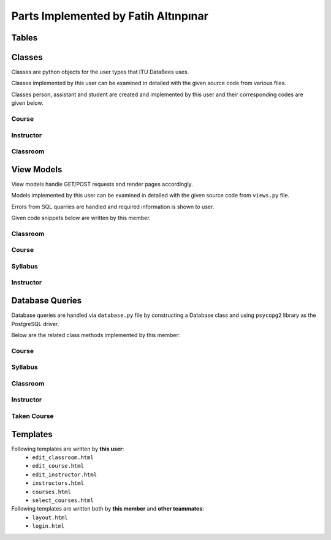 Parts Implemented by Fatih Altınpınar
=====================================

Tables
------


.. code-block:: sql
    :linenos:
    :caption: SQL of Course Table

    CREATE TABLE IF NOT EXISTS COURSE (
        crn             CHAR(5)     NOT NULL PRIMARY KEY,
        code            CHAR(3)     NOT NULL,
        name            VARCHAR(100) NOT NULL,
        start_time      TIME        NOT NULL,
        end_time        TIME        NOT NULL,
        day             VARCHAR(9)  NOT NULL,
        capacity        INT         NOT NULL,
        enrolled        INT         default(0),
        credits         REAL        NOT NULL,
        language        CHAR(2)     default('en'),
        classroom_id    INT         NOT NULL,
        instructor_id   INT         NOT NULL,
        department_id   INT         NOT NULL,
        info            TEXT        NULL,
        FOREIGN KEY (classroom_id) REFERENCES CLASSROOM (id) on delete cascade on update cascade,
        FOREIGN KEY (instructor_id) REFERENCES INSTRUCTOR (id) on delete cascade on update cascade,
        FOREIGN KEY (department_id) REFERENCES DEPARTMENT (id) on delete cascade on update cascade
    );



.. code-block:: sql
    :linenos:
    :caption: SQL of Classroom Table

    CREATE TABLE IF NOT EXISTS CLASSROOM(
        id              SERIAL      NOT NULL PRIMARY KEY,
        capacity        INT         NOT NULL,
        has_projection  BOOLEAN     DEFAULT false,
        door_number     VARCHAR(4)     NOT NULL,
        floor           VARCHAR(2),
        renewed         BOOLEAN     DEFAULT false,
        board_count     INT,
        air_conditioner BOOLEAN     DEFAULT false,
        faculty_id      INT         NOT NULL,
        FOREIGN KEY (faculty_id) REFERENCES FACULTY (id) on delete cascade on update cascade,
        unique(door_number, faculty_id)
    );


.. code-block:: sql
    :linenos:
    :caption: SQL of Taken Course Table

    CREATE TABLE IF NOT EXISTS TAKEN_COURSE(
        id SERIAL PRIMARY KEY,
        student_id BIGINT NOT NULL,
        crn CHAR(5) NOT NULL,
        grade REAL NULL,
        datetime TIMESTAMP NOT NULL DEFAULT CURRENT_TIMESTAMP,
        FOREIGN KEY (student_id) REFERENCES STUDENT (student_id)  on delete cascade on update cascade,
        FOREIGN KEY (crn) REFERENCES COURSE (crn)  on delete cascade on update cascade,
        UNIQUE(student_id, crn),
        CHECK ( grade >= 0 and grade <= 4 )
    );



.. code-block:: sql
    :linenos:
    :caption: SQL of Instructor Table

    CREATE TABLE IF NOT EXISTS INSTRUCTOR(
        id SERIAL NOT NULL PRIMARY KEY,
        tr_id BIGINT NOT NULL,
        department_id INT NOT NULL,
        faculty_id INT NOT NULL,
        specialization VARCHAR(80),
        bachelors VARCHAR(80),
        masters VARCHAR(80),
        doctorates VARCHAR(80),
        room_id CHAR(4),
        FOREIGN KEY (tr_id) REFERENCES PEOPLE (tr_id)  on delete cascade on update cascade,
        FOREIGN KEY (faculty_id) REFERENCES FACULTY (id) on delete cascade on update cascade,
        FOREIGN KEY (department_id) REFERENCES DEPARTMENT (id) on delete cascade on update cascade,
        unique(tr_id)
    );


.. code-block:: sql
    :linenos:
    :caption: SQL of Syllabus Table

    CREATE TABLE IF NOT EXISTS SYLLABUS (
        crn             char(5)         PRIMARY KEY,
        file            bytea           default null,
        foreign key (crn) references course(crn) on delete cascade on update cascade
    );

Classes
-------

Classes are python objects for the user types that ITU DataBees uses.

Classes implemented by this user can be examined in detailed with the given source code from various files.

Classes person, assistant and student are created and implemented by this user and their corresponding codes are given below.

Course
++++++
.. code-block:: python
    :linenos:
    :caption: Course class from ``course.py``
    class Course:
        def __init__(self, crn, code, name, start_time, end_time, day, capacity, enrolled, credits,
                     language, classroom_id, instructor_id, department_id, info):
            self.crn = crn
            self.code = code
            self.name = name
            self.start_time = start_time
            self.end_time = end_time
            self.day = day
            self.capacity = capacity
            self.enrolled = enrolled
            self.credits = credits
            self.language = language
            self.classroom_id = classroom_id
            self.instructor_id = instructor_id
            self.department_id = department_id
            self.info = info
            self.faculty_name = None
            self.department_name = None
            self.instructor_name = None
            self.faculty_name = None
            self.door_number = None

.. code-block:: python
    :linenos:
    :caption: TakenCourse class from ``course.py``
    class TakenCourse:
        def __init__(self, id, student_id, crn, grade, datetime):
            self.id = id
            self.student_id = student_id
            self.crn = crn
            self.grade = grade
            self.datetime = datetime


Instructor
++++++++++
.. code-block:: python
    :linenos:
    :caption: Instructor class from ``instructor.py``
    class Instructor:
        def __init__(self, id, tr_id, department_id, faculty_id, specialization, bachelors,
                     masters, doctorates, room_id):
            self.id = id
            self.tr_id = tr_id
            self.department_id = department_id
            self.faculty_id = faculty_id
            self.specialization = specialization
            self.bachelors = bachelors
            self.masters = masters
            self.department_id = department_id
            self.doctorates = doctorates
            self.room_id = room_id
            self.departmentName = None
            self.facultyName = None
            self.name = None
            self.surname = None

Classroom
+++++++++
.. code-block:: python
    :linenos:
    :caption: Classroom class from ``classroom.py``
    class Classroom:
        def __init__(self, id, capacity, has_projection, door_number, floor, renewed,
                     board_count, air_conditioner, faculty_id):
            self.renewed = renewed
            self.air_conditioner = air_conditioner
            self.faculty_id = faculty_id
            self.board_count = board_count
            self.floor = floor
            self.door_number = door_number
            self.id = id
            self.capacity = capacity
            self.has_projection = has_projection


View Models
-----------

View models handle GET/POST requests and render pages accordingly.

Models implemented by this user can be examined in detailed with the given source code from ``views.py`` file.

Errors from SQL quarries are handled and required information is shown to user.

Given code snippets below are written by this member.

Classroom
+++++++++

.. code-block:: python
    :linenos:
    :caption: View for the Add Classroom Page

    def add_classroom_page(faculty_id):
        form = ClassroomForm()
        if form.validate_on_submit():
            db = current_app.config['db']
            capacity = form.data['capacity']
            has_projection = form.data['has_projection']
            door_number = form.data['door_number']
            floor = form.data['floor']
            renewed = form.data['renewed']
            board_count = form.data['board_count']
            air_conditioner = form.data['air_conditioner']
            classroom = db.get_classroom_by_door_and_faculty(faculty_id, door_number)
            if classroom is not None:
                return render_template("edit_classroom.html", form=form, faculty_id=faculty_id,
                                       title="Add Classroom",
                                       error="There exists a classroom with this door number in this faculty!")
            try:
                db.add_classroom(Classroom(None, capacity, has_projection, door_number, floor, renewed,
                                           board_count, air_conditioner, faculty_id))
                return redirect(url_for("faculty_detailed", faculty_id=faculty_id))
            except Error as e:
                str_e = str(e)
                error = type(e).__name__ + '----' + str_e
                if isinstance(e, errors.UniqueViolation):
                    error = "This classroom already exists in the given building"
                return render_template("edit_classroom.html", form=form, faculty_id=faculty_id,
                                       title="Add Classroom",
                                       error=error)
        return render_template("edit_classroom.html", form=form, faculty_id=faculty_id,
                               title="Add Classroom", error=None)

.. code-block:: python
    :linenos:
    :caption: View for the Edit Classroom Page

    def edit_classroom_page(faculty_id, id):
        error = ""
        form = ClassroomForm()
        db = current_app.config['db']
        if form.validate_on_submit():
            if request.form['btn'] == 'update':
                capacity = form.data['capacity']
                has_projection = form.data['has_projection']
                door_number = form.data['door_number']
                floor = form.data['floor']
                renewed = form.data['renewed']
                board_count = form.data['board_count']
                air_conditioner = form.data['air_conditioner']
                classroom = db.get_classroom_by_door_and_faculty(faculty_id, door_number)
                if (classroom is not None) and (classroom.id != int(id)):
                    return render_template("edit_classroom.html", form=form, faculty_id=faculty_id,
                                           title="Update Classroom",
                                           error="There exists a classroom with this door number in this faculty!")
                try:
                    db.update_classroom(id,
                                        Classroom(None, capacity, has_projection, door_number, floor,
                                                  renewed,
                                                  board_count, air_conditioner, faculty_id))
                    return redirect(url_for("faculty_detailed", faculty_id=faculty_id))
                except Error as e:
                    error = type(e).__name__ + '----' + str(e)
                    str_e = str(e)
                    if isinstance(e, errors.UniqueViolation):
                        error = "This classroom already exists in the given building"
        if request.method == 'POST' and request.form['btn'] == 'delete':
            try:
                db.delete_classroom(id)
                return redirect(url_for("faculty_detailed", faculty_id=faculty_id))
            except Error as e:
                error = type(e).__name__ + '----' + str(e)
                if isinstance(e, errors.ForeignKeyViolation):
                    str_e = str(e)
                    if 'course' in str_e:
                        error = "There are courses given in this classroom!"
                pass
        classroom = db.get_classroom(id)
        form.capacity.data = classroom.capacity
        form.has_projection.data = classroom.has_projection
        form.door_number.data = classroom.door_number
        form.floor.data = classroom.floor
        form.renewed.data = classroom.renewed
        form.board_count.data = classroom.board_count
        form.air_conditioner.data = classroom.air_conditioner
        return render_template("edit_classroom.html", form=form, faculty_id=faculty_id,
                               title="Update Classroom",
                               error=error)

Course
++++++

.. code-block:: python
    :linenos:
    :caption: View for the Courses Page
    def courses_page():
        db = current_app.config["db"]
        courses = db.get_all_courses()
        return render_template("courses.html", courses=courses)

.. code-block:: python
    :linenos:
    :caption: View for the My Courses Page

    @login_required
    def my_courses_page():
        if current_user.role != 'student' and current_user.role != 'instructor':
            return redirect(url_for("landing_page"))
        db = current_app.config['db']
        courses = []
        if current_user.student_id is not None:
            courses = db.get_courses_taken_by_student(current_user.student_id)
        elif current_user.instructor_id is not None:
            courses = db.get_courses_by_instructor_id(current_user.instructor_id)
        return render_template("courses.html", courses=courses)

.. code-block:: python
    :linenos:
    :caption: View for the Add Course Page
    @login_required
    def add_course_page():
        if current_user.role != 'admin':
            return redirect(url_for("landing_page"))
        form = CourseForm()
        if form.validate_on_submit():
            db = current_app.config['db']
            args = []
            for key, value in form.data.items():
                if key != 'csrf_token' and key != 'syllabus':
                    args.append(value)
            course = Course(*args)
            if not db.is_classroom_available(course.start_time, course.end_time, course.day,
                                             course.classroom_id):
                error = "There is already a course given in that classroom at that time!"
                return render_template("edit_course.html", form=form, error=error, title="Add Course")
            if not db.is_instructor_available(course.start_time, course.end_time, course.day,
                                              course.instructor_id):
                error = "The instructor already has a course at that time!"
                return render_template("edit_course.html", form=form, error=error, title="Add Course")
            try:
                db.add_course(course)
                if len(form.syllabus.data.filename) != 0:
                    syllabus = request.files['syllabus'].read()
                    db.add_syllabus(course.crn, syllabus)
                return redirect(url_for('courses_page'))
            except Error as e:
                error = type(e).__name__ + '----' + str(e)
                str_e = str(e)
                if isinstance(e, errors.UniqueViolation):
                    error = "This course already exists"
                if isinstance(e, errors.ForeignKeyViolation):
                    if 'classroom' in str_e:
                        error = "There is no classroom with given id"
                    if 'department' in str_e:
                        error = "There is no department with given id"
                    if 'instructor' in str_e:
                        error = "There is no instructor with given id"
                return render_template("edit_course.html", form=form, error=error, title="Add Course")
        return render_template("edit_course.html", form=form, error=None, title="Add Course")

.. code-block:: python
    :linenos:
    :caption: View for the Edit Course Page

    @login_required
    def edit_course_page(crn):
        if current_user.role != 'admin':
            return redirect(url_for("landing_page"))
        error = ""
        db = current_app.config["db"]
        course = db.get_course(crn)
        form = CourseForm(data=course.__dict__)
        form.crn(readonly=True)
        if form.validate_on_submit():
            if request.form['btn'] == 'update':
                args = []
                for key, value in form.data.items():
                    if key != 'csrf_token' and key != 'syllabus':
                        args.append(value)
                course = Course(*args)
                course.crn = crn
                try:
                    db.update_course(crn, course)
                    if len(form.syllabus.data.filename) != 0:
                        syllabus = request.files['syllabus'].read()
                        db.update_syllabus(course.crn, syllabus)
                    return redirect(url_for("courses_page"))
                except Error as e:
                    error = type(e).__name__ + '----' + str(e)
                    str_e = str(e)
                    if isinstance(e, errors.ForeignKeyViolation):
                        if 'classroom' in str_e:
                            error = "There is no classroom with given id"
                        if 'department' in str_e:
                            error = "There is no department with given id"
                        if 'instructor' in str_e:
                            error = "There is no instructor with given id"
                    pass
        if request.method == 'POST' and request.form['btn'] == 'delete':
            db.delete_course(crn)
            db.delete_syllabus(crn)
            return redirect(url_for("courses_page"))
        return render_template("edit_course.html", form=form, error=error, title="Edit Course")

.. code-block:: python
    :linenos:
    :caption: View for the Add/Drop Course Page
    @login_required
    def select_courses_page():
        if current_user.role != 'student':
            return redirect(url_for("landing_page"))
        db = current_app.config['db']
        form = SelectCourseForm()
        results = []
        if form.validate_on_submit():
            if request.form['btn'] == 'add':
                crn_list = []
                for key, value in form.data.items():
                    if key != 'csrf_token' and value != 0:
                        crn_list.append(str(value))
                for crn in crn_list:
                    result = {'crn': crn}
                    try:
                        course = db.get_course(crn)
                        if course is not None:
                            if db.student_can_take_course(current_user.student_id, course):
                                db.add_taken_course(current_user.student_id, crn)
                                result['result'] = "You have been added to this course!"
                                db.update_course_enrollment(crn)
                            else:
                                result['result'] = "This course conflicts with another course you have"
                        else:
                            result['result'] = "This course does not exists"
                    except Error as e:
                        error = type(e).__name__ + '----' + str(e)
                        str_e = str(e)
                        if isinstance(e, errors.UniqueViolation):
                            error = "You already have this course"
                        if isinstance(e, errors.ForeignKeyViolation):
                            if 'course' in str_e:
                                error = "This CRN does not belongs to any course"
                        result['result'] = error
                    results.append(result)
            else:
                crn_list = []
                for key, value in form.data.items():
                    if key != 'csrf_token' and value != 0:
                        crn_list.append(str(value))
                for crn in crn_list:
                    result = {'crn': crn}
                    try:
                        if db.get_course(crn) is not None:
                            db.delete_taken_course(current_user.student_id, crn)
                            result['result'] = "Successfully dropped course"
                            db.update_course_enrollment(crn)
                        else:
                            result['result'] = "This CRN does not belongs to any course"
                    except Error as e:
                        error = type(e).__name__ + '----' + str(e)
                        str_e = str(e)
                        if isinstance(e, errors.UniqueViolation):
                            error = "This CRN does not belongs to any course"
                        if isinstance(e, errors.ForeignKeyViolation):
                            if 'course' in str_e:
                                error = "This CRN does not belongs to any course"
                        result['result'] = error
                    results.append(result)
        return render_template("select_courses.html", form=form, results=results, error=None,
                               title="Add/Drop Courses")


Syllabus
++++++++

.. code-block:: python
    :linenos:
    :caption: Model for downloading syllabus

    def download_syllabus(crn):
        db = current_app.config['db']
        file_data = db.get_syllabus(crn)[0].tobytes()
        return send_file(BytesIO(file_data), mimetype='application/pdf', as_attachment=True,
                         attachment_filename='syllabus.pdf')

Instructor
++++++++++

.. code-block:: python
    :linenos:
    :caption: View for the Instructors Page
    # instructor pages#
    @login_required
    def instructors_page():
        if current_user.role != 'admin':
            return redirect(url_for("landing_page"))
        db = current_app.config["db"]
        instructors = db.get_all_instructors()
        return render_template("instructors.html", instructors=instructors)

.. code-block:: python
    :linenos:
    :caption: View for the Add Instructor Page
    @login_required
    def add_instructor_page():
        if current_user.role != 'admin':
            return redirect(url_for("landing_page"))
        form = InstructorForm()
        if form.validate_on_submit():
            db = current_app.config["db"]
            id = None
            tr_id = form.data['tr_id']
            department_id=form.data['department_id']
            faculty_id = form.data['faculty_id']
            specialization = form.data['specialization']
            bachelors = form.data['bachelors']
            masters = form.data['masters']
            doctorates = form.data['doctorates']
            room_id = form.data['room_id']
            instructor = Instructor(id, tr_id, department_id, faculty_id, specialization,
                                    bachelors, masters, doctorates, room_id)
            try:
                db.add_instructor(instructor)
            except Error as e:
                error = type(e).__name__ + "-----" + str(e)
                if isinstance(e, errors.UniqueViolation):
                    error = "An instructor with this TR ID already exists"
                if isinstance(e, errors.ForeignKeyViolation):
                    str_e = str(e)
                    if 'tr_id' in str_e:
                        error = "No people exists with this TR ID"
                    elif 'faculty_id' in str_e:
                        error = "No faculty exists with this Faculty ID"
                    elif 'department_id' in str_e:
                        error = "No department exists with this Department ID"
                return render_template("edit_instructor.html", form=form, title="Add Instructor",
                                       error=error)
            return redirect(url_for("instructors_page"))
        return render_template("edit_instructor.html", form=form, title="Add Instructor", error=None)

.. code-block:: python
    :linenos:
    :caption: View for the Edit Instructor Page
    @login_required
    def edit_instructor_page(id):
        if current_user.role != 'admin':
            return redirect(url_for("landing_page"))
        error = ""
        db = current_app.config["db"]
        form = InstructorForm()
        if form.validate_on_submit():
            if request.form['btn'] == 'update':
                tr_id = form.data['tr_id']
                department_id = form.data['department_id']
                faculty_id = form.data['faculty_id']
                specialization = form.data['specialization']
                bachelors = form.data['bachelors']
                masters = form.data['masters']
                doctorates = form.data['doctorates']
                room_id = form.data['room_id']
                instructor = Instructor(id, tr_id, department_id, faculty_id, specialization,
                                        bachelors, masters, doctorates, room_id)
                try:
                    db.update_instructor(id, instructor)
                    return redirect(url_for("instructors_page"))
                except Error as e:
                    error = type(e).__name__ + "-----" + str(e)
                    if isinstance(e, errors.UniqueViolation):
                        error = "An instructor with this TR ID already exists"
                    if isinstance(e, errors.ForeignKeyViolation):
                        str_e = str(e)
                        if 'tr_id' in str_e:
                            error = "No people exists with this TR ID"
                        elif 'faculty_id' in str_e:
                            error = "No faculty exists with this Faculty ID"
                        elif 'department_id' in str_e:
                            error = "No department exists with this Department ID"
                    pass
        if request.method == 'POST' and request.form['btn'] == 'delete':
            try:
                db.delete_instructor(id)
                return redirect(url_for("instructors_page"))
            except Error as e:
                error = type(e).__name__ + '----' + str(e)
                if isinstance(e, errors.ForeignKeyViolation):
                    str_e = str(e)
                    if 'course' in str_e:
                        error = "There are courses given by this instructor! It can not be deleted!"
                    elif 'assistant' in str_e:
                        error = "There are assistants supervised by this instructor! It can not be deleted!"
                pass
        instructor = db.get_instructor(id)
        form.tr_id.data = instructor.tr_id
        form.room_id.data = instructor.room_id
        form.doctorates.data = instructor.doctorates
        form.masters.data = instructor.masters
        form.bachelors.data = instructor.bachelors
        form.specialization.data = instructor.specialization
        form.department_id.data = instructor.department_id
        form.faculty_id.data = instructor.faculty_id
        return render_template("edit_instructor.html", form=form, title="Update Instructor",
                               error=error)



Database Queries
----------------

Database queries are handled via ``database.py`` file by constructing a Database class and using ``psycopg2`` library as the PostgreSQL driver.

Below are the related class methods implemented by this member:

Course
++++++

.. code-block:: python
    :linenos:
    :caption: CRUD Operations for the Course Table
    def add_course(self, course):
        with dbapi2.connect(self.dbfile) as connection:
            cursor = connection.cursor()
            query = """insert into course (crn, code, name, start_time, end_time, day, capacity, enrolled,
                        credits, language, classroom_id , instructor_id, department_id, info)
                        values (%s, %s, %s, %s, %s, %s, %s, %s, %s, %s, %s, %s, %s, %s)"""
            cursor.execute(query, (course.crn, course.code, course.name, course.start_time, course.end_time,
                                   course.day, course.capacity, course.enrolled, course.credits, course.language,
                                   course.classroom_id, course.instructor_id, course.department_id, course.info))
        pass

    def update_course(self, crn, course):
        with dbapi2.connect(self.dbfile) as connection:
            cursor = connection.cursor()
            query = """update course set crn = %s, code = %s, name = %s, start_time = %s, end_time = %s,
                        day = %s, capacity = %s, enrolled = %s, credits = %s, language = %s, classroom_id = %s,
                        instructor_id = %s, department_id = %s, info = %s where (crn = %s)"""
            cursor.execute(query, (crn, course.code, course.name, course.start_time, course.end_time,
                                   course.day, course.capacity, course.enrolled, course.credits, course.language,
                                   course.classroom_id, course.instructor_id,
                                   course.department_id, course.info, crn))
        return course.crn

    def delete_course(self, crn):
        with dbapi2.connect(self.dbfile) as connection:
            cursor = connection.cursor()
            query = "delete from course where (crn = %s)"
            cursor.execute(query, (crn,))

        pass

    def get_course(self, crn):
        with dbapi2.connect(self.dbfile) as connection:
            cursor = connection.cursor()
            query = "select * from course where (crn = %s)"
            cursor.execute(query, (crn,))
            if cursor.rowcount == 0:
                return None
        course = Course(*cursor.fetchone())
        return course

    def get_course_via_instructor_id(self, instructor_id):
        with dbapi2.connect(self.dbfile) as connection:
            cursor = connection.cursor()
            query = "select * from course where (instructor_id = %s)"
            cursor.execute(query, (instructor_id,))
            if cursor.rowcount == 0:
                return None
        course = Course(*cursor.fetchone())
        return course

    def get_courses_by_instructor_id(self, instructor_id):
        courses = []
        with dbapi2.connect(self.dbfile) as connection:
            cursor = connection.cursor()
            query = """select course.*, faculty.shortened_name, department.shortened_name,
                            people.name, people.surname, classroom.door_number
                            from course, classroom, faculty, instructor, department, people
                            where (course.department_id = department.id
                            and course.instructor_id = instructor.id
                            and classroom.faculty_id = faculty.id
                            and course.classroom_id = classroom.id
                            and people.tr_id = instructor.tr_id
                            and course.instructor_id = %s) order by (course.crn);"""
            cursor.execute(query, (instructor_id,))
            for row in cursor:
                course = Course(*row[:14])
                course.faculty_name = row[14]
                course.department_name = row[15]
                course.instructor_name = row[16] + " " + row[17]
                course.door_number = row[18]
                courses.append(course)
        return courses

    def get_all_courses(self):
        courses = []
        with dbapi2.connect(self.dbfile) as connection:
            cursor = connection.cursor()
            cursor.execute("""select course.*, faculty.shortened_name, department.shortened_name,
                            people.name, people.surname, classroom.door_number
                            from course, classroom, faculty, instructor, department, people
                            where (course.department_id = department.id
                            and course.instructor_id = instructor.id
                            and classroom.faculty_id = faculty.id
                            and course.classroom_id = classroom.id
                            and people.tr_id = instructor.tr_id) order by (department.shortened_name);""")
            for row in cursor:
                course = Course(*row[:14])
                course.faculty_name = row[14]
                course.department_name = row[15]
                course.instructor_name = row[16] + " " + row[17]
                course.door_number = row[18]
                courses.append(course)
        return courses

    def update_course_enrollment(self, crn):
        with dbapi2.connect(self.dbfile) as connection:
            cursor = connection.cursor()
            cursor.execute("""select count(student_id) from taken_course where crn = %s;""", (crn,))
            number = cursor.fetchone()
            cursor.execute("""update course set enrolled = %s where crn = %s""", (number, crn))
        return number

    def student_can_take_course(self, student_id, course):
        with dbapi2.connect(self.dbfile) as connection:
            cursor = connection.cursor()
            query = """select * from course, taken_course where (course.crn = taken_course.crn
                        and taken_course.student_id = %s
                        and course.crn <> %s
                        and course.day = %s
                        and not (( %s < start_time and %s < start_time)
                                or (%s > end_time and %s > end_time)))"""
            cursor.execute(query, (student_id, course.crn, course.day, course.start_time,
                                   course.end_time, course.start_time, course.end_time))
            if cursor.rowcount > 0:
                return False
            return True

Syllabus
++++++++

.. code-block:: python
    :linenos:
    :caption: CRUD Operations for the Syllabus Table
    def add_syllabus(self, crn, syllabus):
        with dbapi2.connect(self.dbfile) as connection:
            cursor = connection.cursor()
            query = """insert into syllabus (crn, file) values (%s, %s);"""
            cursor.execute(query, (crn, syllabus))
        pass

    def update_syllabus(self, crn, syllabus):
        self.delete_syllabus(crn)
        self.add_syllabus(crn, syllabus)

    def delete_syllabus(self, crn):
        with dbapi2.connect(self.dbfile) as connection:
            cursor = connection.cursor()
            query = """delete from syllabus where crn = %s;"""
            cursor.execute(query, (crn, ))
        pass

    def get_syllabus(self, crn):
        with dbapi2.connect(self.dbfile) as connection:
            cursor = connection.cursor()
            query = """select file from syllabus where crn = %s;"""
            cursor.execute(query, (crn,))
            if cursor.rowcount == 0:
                return None
            syllabus = cursor.fetchone()
            return syllabus

Classroom
+++++++++

.. code-block:: python
    :linenos:
    :caption: CRUD Operations for the Classroom Table
    def add_classroom(self, classroom):
        with dbapi2.connect(self.dbfile) as connection:
            cursor = connection.cursor()
            query = """insert into classroom (capacity, has_projection,
                        door_number, floor, renewed, board_count, air_conditioner,
                        faculty_id) values (%s, %s, %s, %s, %s, %s, %s, %s)"""
            cursor.execute(query, (classroom.capacity, classroom.has_projection, classroom.door_number,
                                   classroom.floor, classroom.renewed, classroom.board_count,
                                   classroom.air_conditioner, classroom.faculty_id))
            pass

    def update_classroom(self, id, classroom):
        with dbapi2.connect(self.dbfile) as connection:
            cursor = connection.cursor()
            query = """update classroom set capacity = %s, has_projection = %s, door_number = %s, floor = %s,
                        renewed = %s, board_count = %s, air_conditioner = %s, faculty_id = %s where (id = %s)"""
            cursor.execute(query, (classroom.capacity, classroom.has_projection, classroom.door_number,
                                   classroom.floor, classroom.renewed, classroom.board_count,
                                   classroom.air_conditioner, classroom.faculty_id, id))

        return classroom.id

    def delete_classroom(self, id):
        with dbapi2.connect(self.dbfile) as connection:
            cursor = connection.cursor()
            query = "delete from classroom where (id = %s)"
            cursor.execute(query, (id,))
        pass

    def get_classroom(self, id):
        with dbapi2.connect(self.dbfile) as connection:
            cursor = connection.cursor()
            query = "select * from classroom where (id = %s)"
            cursor.execute(query, (id,))
            if cursor.rowcount == 0:
                return None
        classroom = Classroom(*cursor.fetchone())  # Inline unpacking of a tuple
        return classroom

    def get_classroom_by_door_and_faculty(self, faculty_id, door_number):
        with dbapi2.connect(self.dbfile) as connection:
            cursor = connection.cursor()
            query = "select * from classroom where(faculty_id = %s and door_number = %s);"
            cursor.execute(query, (faculty_id, door_number))
            if cursor.rowcount == 0:
                return None
            return Classroom(*cursor.fetchone())

    def get_all_classrooms(self):
        classrooms = []
        with dbapi2.connect(self.dbfile) as connection:
            cursor = connection.cursor()
            cursor.execute("select * from classroom order by (id);")
            for row in cursor:
                classrooms.append(Classroom(*row))
        return classrooms

    def get_all_classrooms_by_faculty(self, faculty_id):
        classrooms = []
        with dbapi2.connect(self.dbfile) as connection:
            cursor = connection.cursor()
            cursor.execute("select * from classroom where (faculty_id = %s) order by (id);", (faculty_id,))
            for row in cursor:
                classrooms.append(Classroom(*row))
        return classrooms

    def is_classroom_available(self, start_time, end_time, day, classroom_id):
        with dbapi2.connect(self.dbfile) as connection:
            cursor = connection.cursor()
            query = """select * from course where (classroom_id = %s
                        and course.day = %s
                        and not (( %s < start_time and %s < start_time)
                                or (%s > end_time and %s > end_time)));"""
            cursor.execute(query, (classroom_id, day, start_time, end_time, start_time, end_time))
            if cursor.rowcount > 0:
                return False
        return True

Instructor
++++++++++

.. code-block:: python
    :linenos:
    :caption: CRUD Operations for the Instructor Table
    def add_instructor(self, instructor):
        with dbapi2.connect(self.dbfile) as connection:
            cursor = connection.cursor()
            query = "INSERT INTO INSTRUCTOR (tr_id, department_id, faculty_id, specialization," \
                    " bachelors, masters, doctorates, room_id) VALUES (%s,%s,%s,%s,%s,%s,%s,%s)"
            cursor.execute(query, (instructor.tr_id, instructor.department_id, instructor.faculty_id,
                                   instructor.specialization, instructor.bachelors, instructor.masters,
                                   instructor.doctorates, instructor.room_id))
        pass

    def update_instructor(self, id, instructor):
        with dbapi2.connect(self.dbfile) as connection:
            cursor = connection.cursor()
            query = "update instructor set tr_id = %s, department_id = %s, faculty_id = %s," \
                    "specialization = %s, bachelors = %s, masters = %s, doctorates = %s, room_id = %s where (id = %s)"
            cursor.execute(query, (instructor.tr_id, instructor.department_id, instructor.faculty_id,
                           instructor.specialization, instructor.bachelors, instructor.masters, instructor.doctorates,
                           instructor.room_id, id))

        return instructor.id

    def delete_instructor(self, id):
        with dbapi2.connect(self.dbfile) as connection:
            cursor = connection.cursor()
            query = "delete from instructor where (id = %s)"
            cursor.execute(query, (id,))

        pass

    def get_instructor(self, id):
        with dbapi2.connect(self.dbfile) as connection:
            cursor = connection.cursor()
            query = "select * from instructor where (id = %s)"
            cursor.execute(query, (id,))
            if cursor.rowcount == 0:
                return None
        instructor = Instructor(*cursor.fetchone())  # Inline unpacking of a tuple
        return instructor
    def get_instructor_via_tr_id(self, tr_id):
        with dbapi2.connect(self.dbfile) as connection:
            cursor = connection.cursor()
            query = "select * from instructor where (tr_id = %s)"
            cursor.execute(query, (tr_id,))
            if cursor.rowcount == 0:
                return None
        instructor = Instructor(*cursor.fetchone())  # Inline unpacking of a tuple
        return instructor
    def get_all_instructors(self):
        instructors = []
        with dbapi2.connect(self.dbfile) as connection:
            cursor = connection.cursor()
            cursor.execute("select instructor.*, people.name, people.surname, department.name, faculty.name "
                           "from people, instructor, department, faculty "
                           "where (people.tr_id = instructor.tr_id "
                           "and instructor.department_id = department.id "
                           "and instructor.faculty_id = faculty.id);")
            for row in cursor:
                instructor = Instructor(*row[:9])
                instructor.name = row[9]
                instructor.surname = row[10]
                instructor.departmentName = row[11]
                instructor.facultyName = row[12]
                instructors.append(instructor)
        return instructors

    def is_instructor_available(self, start_time, end_time, day, instructor_id):
        with dbapi2.connect(self.dbfile) as connection:
            cursor = connection.cursor()
            query = """select * from course where (instructor_id = %s
                                   and course.day = %s
                                    and not (( %s < start_time and %s < start_time)
                                    or (%s > end_time and %s > end_time)));"""
            cursor.execute(query, (instructor_id, day, start_time, end_time, start_time, end_time))
            if cursor.rowcount > 0:
                return False
        return True

Taken Course
++++++++++++

.. code-block:: python
    :linenos:
    :caption: CRUD Operations for the Taken Course Table

    def add_taken_course(self, student_id, crn):
        with dbapi2.connect(self.dbfile) as connection:
            cursor = connection.cursor()
            query = """insert into taken_course (student_id, crn) values (%s, %s);"""
            cursor.execute(query, (student_id, crn))
        pass

    def update_taken_course(self, id, takencourse):
        with dbapi2.connect(self.dbfile) as connection:
            cursor = connection.cursor()
            query = """update taken_course set student_id = %s, crn = %s, grade = %s
                        where (id = %s)"""
            cursor.execute(query, (takencourse.student_id, takencourse.crn, takencourse.grade, id))
        return id

    def delete_taken_course(self, student_id, crn):
        with dbapi2.connect(self.dbfile) as connection:
            cursor = connection.cursor()
            query = """delete from taken_course where (student_id = %s and crn = %s)"""
            cursor.execute(query, (student_id, crn))

    def get_taken_course(self, id):
        with dbapi2.connect(self.dbfile) as connection:
            cursor = connection.cursor()
            query = """select * from taken_course where (id = %s)"""
            cursor.execute(query, (id,))
            return TakenCourse(*cursor.fetchone)

    def get_taken_course_by_crn(self, crn):
        students = []
        with dbapi2.connect(self.dbfile) as connection:
            cursor = connection.cursor()
            query = "select * from taken_course where (crn = %s)"
            cursor.execute(query, (crn,))
            for row in cursor:
                taken_course = TakenCourse(*row[:])
                students.append(taken_course)
        return students

    def get_courses_taken_by_student(self, student_id):
        courses = []
        with dbapi2.connect(self.dbfile) as connection:
            cursor = connection.cursor()
            query = """select course.*, faculty.shortened_name, department.shortened_name,
                            people.name, people.surname, classroom.door_number, taken_course.grade
                            from course, classroom, faculty, instructor, department, people, taken_course
                            where (course.department_id = department.id
                            and course.instructor_id = instructor.id
                            and classroom.faculty_id = faculty.id
                            and course.classroom_id = classroom.id
                            and people.tr_id = instructor.tr_id
                            and taken_course.crn = course.crn
                            and student_id = %s) order by (course.crn);"""
            cursor.execute(query, (student_id,))
            for row in cursor:
                course = Course(*row[:14])
                course.faculty_name = row[14]
                course.department_name = row[15]
                course.instructor_name = row[16] + " " + row[17]
                course.door_number = row[18]
                course.grade = row[19]
                courses.append(course)
        return courses


Templates
---------

Following templates are written by **this user**:
    - ``edit_classroom.html``
    - ``edit_course.html``
    - ``edit_instructor.html``
    - ``instructors.html``
    - ``courses.html``
    - ``select_courses.html``


Following templates are written both by **this member** and **other teammates**:
    - ``layout.html``
    - ``login.html``
